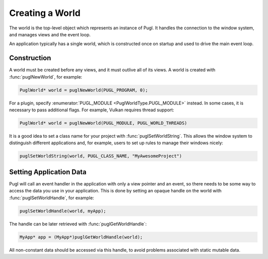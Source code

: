 ################
Creating a World
################

.. default-domain:: c
.. highlight:: c

The world is the top-level object which represents an instance of Pugl.
It handles the connection to the window system,
and manages views and the event loop.

An application typically has a single world,
which is constructed once on startup and used to drive the main event loop.

************
Construction
************

A world must be created before any views, and it must outlive all of its views.
A world is created with :func:`puglNewWorld`, for example:

.. code-block:: c

   PuglWorld* world = puglNewWorld(PUGL_PROGRAM, 0);

For a plugin, specify :enumerator:`PUGL_MODULE <PuglWorldType.PUGL_MODULE>` instead.
In some cases, it is necessary to pass additional flags.
For example, Vulkan requires thread support:

.. code-block:: c

   PuglWorld* world = puglNewWorld(PUGL_MODULE, PUGL_WORLD_THREADS)

It is a good idea to set a class name for your project with :func:`puglSetWorldString`.
This allows the window system to distinguish different applications and,
for example, users to set up rules to manage their windows nicely:

.. code-block:: c

   puglSetWorldString(world, PUGL_CLASS_NAME, "MyAwesomeProject")

.. _setting-application-data:

************************
Setting Application Data
************************

Pugl will call an event handler in the application with only a view pointer and an event,
so there needs to be some way to access the data you use in your application.
This is done by setting an opaque handle on the world with :func:`puglSetWorldHandle`,
for example:

.. code-block:: c

   puglSetWorldHandle(world, myApp);

The handle can be later retrieved with :func:`puglGetWorldHandle`:

.. code-block:: c

   MyApp* app = (MyApp*)puglGetWorldHandle(world);

All non-constant data should be accessed via this handle,
to avoid problems associated with static mutable data.

